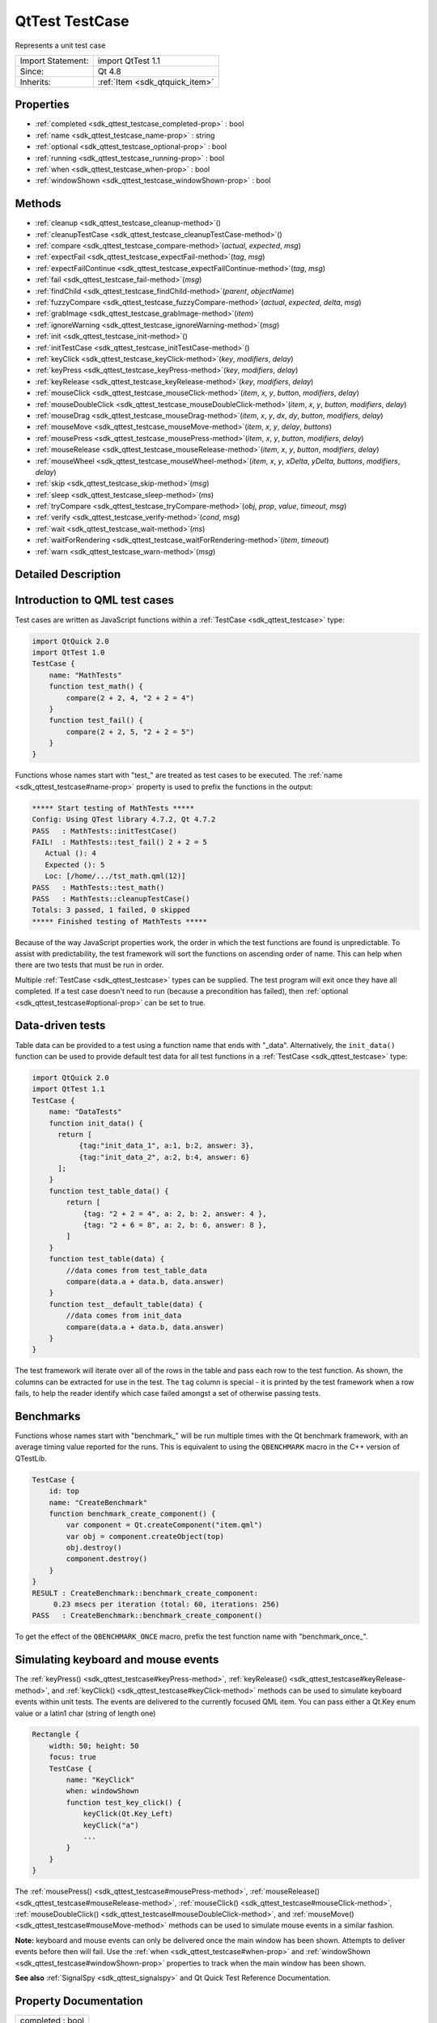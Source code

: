 .. _sdk_qttest_testcase:
QtTest TestCase
===============

Represents a unit test case

+--------------------------------------+--------------------------------------+
| Import Statement:                    | import QtTest 1.1                    |
+--------------------------------------+--------------------------------------+
| Since:                               | Qt 4.8                               |
+--------------------------------------+--------------------------------------+
| Inherits:                            | :ref:`Item <sdk_qtquick_item>`       |
+--------------------------------------+--------------------------------------+

Properties
----------

-  :ref:`completed <sdk_qttest_testcase_completed-prop>` : bool
-  :ref:`name <sdk_qttest_testcase_name-prop>` : string
-  :ref:`optional <sdk_qttest_testcase_optional-prop>` : bool
-  :ref:`running <sdk_qttest_testcase_running-prop>` : bool
-  :ref:`when <sdk_qttest_testcase_when-prop>` : bool
-  :ref:`windowShown <sdk_qttest_testcase_windowShown-prop>` : bool

Methods
-------

-  :ref:`cleanup <sdk_qttest_testcase_cleanup-method>`\ ()
-  :ref:`cleanupTestCase <sdk_qttest_testcase_cleanupTestCase-method>`\ ()
-  :ref:`compare <sdk_qttest_testcase_compare-method>`\ (*actual*,
   *expected*, *msg*)
-  :ref:`expectFail <sdk_qttest_testcase_expectFail-method>`\ (*tag*,
   *msg*)
-  :ref:`expectFailContinue <sdk_qttest_testcase_expectFailContinue-method>`\ (*tag*,
   *msg*)
-  :ref:`fail <sdk_qttest_testcase_fail-method>`\ (*msg*)
-  :ref:`findChild <sdk_qttest_testcase_findChild-method>`\ (*parent*,
   *objectName*)
-  :ref:`fuzzyCompare <sdk_qttest_testcase_fuzzyCompare-method>`\ (*actual*,
   *expected*, *delta*, *msg*)
-  :ref:`grabImage <sdk_qttest_testcase_grabImage-method>`\ (*item*)
-  :ref:`ignoreWarning <sdk_qttest_testcase_ignoreWarning-method>`\ (*msg*)
-  :ref:`init <sdk_qttest_testcase_init-method>`\ ()
-  :ref:`initTestCase <sdk_qttest_testcase_initTestCase-method>`\ ()
-  :ref:`keyClick <sdk_qttest_testcase_keyClick-method>`\ (*key*,
   *modifiers*, *delay*)
-  :ref:`keyPress <sdk_qttest_testcase_keyPress-method>`\ (*key*,
   *modifiers*, *delay*)
-  :ref:`keyRelease <sdk_qttest_testcase_keyRelease-method>`\ (*key*,
   *modifiers*, *delay*)
-  :ref:`mouseClick <sdk_qttest_testcase_mouseClick-method>`\ (*item*,
   *x*, *y*, *button*, *modifiers*, *delay*)
-  :ref:`mouseDoubleClick <sdk_qttest_testcase_mouseDoubleClick-method>`\ (*item*,
   *x*, *y*, *button*, *modifiers*, *delay*)
-  :ref:`mouseDrag <sdk_qttest_testcase_mouseDrag-method>`\ (*item*,
   *x*, *y*, *dx*, *dy*, *button*, *modifiers*, *delay*)
-  :ref:`mouseMove <sdk_qttest_testcase_mouseMove-method>`\ (*item*,
   *x*, *y*, *delay*, *buttons*)
-  :ref:`mousePress <sdk_qttest_testcase_mousePress-method>`\ (*item*,
   *x*, *y*, *button*, *modifiers*, *delay*)
-  :ref:`mouseRelease <sdk_qttest_testcase_mouseRelease-method>`\ (*item*,
   *x*, *y*, *button*, *modifiers*, *delay*)
-  :ref:`mouseWheel <sdk_qttest_testcase_mouseWheel-method>`\ (*item*,
   *x*, *y*, *xDelta*, *yDelta*, *buttons*, *modifiers*, *delay*)
-  :ref:`skip <sdk_qttest_testcase_skip-method>`\ (*msg*)
-  :ref:`sleep <sdk_qttest_testcase_sleep-method>`\ (*ms*)
-  :ref:`tryCompare <sdk_qttest_testcase_tryCompare-method>`\ (*obj*,
   *prop*, *value*, *timeout*, *msg*)
-  :ref:`verify <sdk_qttest_testcase_verify-method>`\ (*cond*,
   *msg*)
-  :ref:`wait <sdk_qttest_testcase_wait-method>`\ (*ms*)
-  :ref:`waitForRendering <sdk_qttest_testcase_waitForRendering-method>`\ (*item*,
   *timeout*)
-  :ref:`warn <sdk_qttest_testcase_warn-method>`\ (*msg*)

Detailed Description
--------------------

Introduction to QML test cases
------------------------------

Test cases are written as JavaScript functions within a
:ref:`TestCase <sdk_qttest_testcase>` type:

.. code:: cpp

    import QtQuick 2.0
    import QtTest 1.0
    TestCase {
        name: "MathTests"
        function test_math() {
            compare(2 + 2, 4, "2 + 2 = 4")
        }
        function test_fail() {
            compare(2 + 2, 5, "2 + 2 = 5")
        }
    }

Functions whose names start with "test\_" are treated as test cases to
be executed. The :ref:`name <sdk_qttest_testcase#name-prop>` property is
used to prefix the functions in the output:

.. code:: cpp

    ***** Start testing of MathTests *****
    Config: Using QTest library 4.7.2, Qt 4.7.2
    PASS   : MathTests::initTestCase()
    FAIL!  : MathTests::test_fail() 2 + 2 = 5
       Actual (): 4
       Expected (): 5
       Loc: [/home/.../tst_math.qml(12)]
    PASS   : MathTests::test_math()
    PASS   : MathTests::cleanupTestCase()
    Totals: 3 passed, 1 failed, 0 skipped
    ***** Finished testing of MathTests *****

Because of the way JavaScript properties work, the order in which the
test functions are found is unpredictable. To assist with
predictability, the test framework will sort the functions on ascending
order of name. This can help when there are two tests that must be run
in order.

Multiple :ref:`TestCase <sdk_qttest_testcase>` types can be supplied. The
test program will exit once they have all completed. If a test case
doesn't need to run (because a precondition has failed), then
:ref:`optional <sdk_qttest_testcase#optional-prop>` can be set to true.

Data-driven tests
-----------------

Table data can be provided to a test using a function name that ends
with "\_data". Alternatively, the ``init_data()`` function can be used
to provide default test data for all test functions in a
:ref:`TestCase <sdk_qttest_testcase>` type:

.. code:: cpp

    import QtQuick 2.0
    import QtTest 1.1
    TestCase {
        name: "DataTests"
        function init_data() {
          return [
               {tag:"init_data_1", a:1, b:2, answer: 3},
               {tag:"init_data_2", a:2, b:4, answer: 6}
          ];
        }
        function test_table_data() {
            return [
                {tag: "2 + 2 = 4", a: 2, b: 2, answer: 4 },
                {tag: "2 + 6 = 8", a: 2, b: 6, answer: 8 },
            ]
        }
        function test_table(data) {
            //data comes from test_table_data
            compare(data.a + data.b, data.answer)
        }
        function test__default_table(data) {
            //data comes from init_data
            compare(data.a + data.b, data.answer)
        }
    }

The test framework will iterate over all of the rows in the table and
pass each row to the test function. As shown, the columns can be
extracted for use in the test. The ``tag`` column is special - it is
printed by the test framework when a row fails, to help the reader
identify which case failed amongst a set of otherwise passing tests.

Benchmarks
----------

Functions whose names start with "benchmark\_" will be run multiple
times with the Qt benchmark framework, with an average timing value
reported for the runs. This is equivalent to using the ``QBENCHMARK``
macro in the C++ version of QTestLib.

.. code:: cpp

    TestCase {
        id: top
        name: "CreateBenchmark"
        function benchmark_create_component() {
            var component = Qt.createComponent("item.qml")
            var obj = component.createObject(top)
            obj.destroy()
            component.destroy()
        }
    }
    RESULT : CreateBenchmark::benchmark_create_component:
         0.23 msecs per iteration (total: 60, iterations: 256)
    PASS   : CreateBenchmark::benchmark_create_component()

To get the effect of the ``QBENCHMARK_ONCE`` macro, prefix the test
function name with "benchmark\_once\_".

Simulating keyboard and mouse events
------------------------------------

The :ref:`keyPress() <sdk_qttest_testcase#keyPress-method>`,
:ref:`keyRelease() <sdk_qttest_testcase#keyRelease-method>`, and
:ref:`keyClick() <sdk_qttest_testcase#keyClick-method>` methods can be used
to simulate keyboard events within unit tests. The events are delivered
to the currently focused QML item. You can pass either a Qt.Key enum
value or a latin1 char (string of length one)

.. code:: cpp

    Rectangle {
        width: 50; height: 50
        focus: true
        TestCase {
            name: "KeyClick"
            when: windowShown
            function test_key_click() {
                keyClick(Qt.Key_Left)
                keyClick("a")
                ...
            }
        }
    }

The :ref:`mousePress() <sdk_qttest_testcase#mousePress-method>`,
:ref:`mouseRelease() <sdk_qttest_testcase#mouseRelease-method>`,
:ref:`mouseClick() <sdk_qttest_testcase#mouseClick-method>`,
:ref:`mouseDoubleClick() <sdk_qttest_testcase#mouseDoubleClick-method>`,
and :ref:`mouseMove() <sdk_qttest_testcase#mouseMove-method>` methods can
be used to simulate mouse events in a similar fashion.

**Note:** keyboard and mouse events can only be delivered once the main
window has been shown. Attempts to deliver events before then will fail.
Use the :ref:`when <sdk_qttest_testcase#when-prop>` and
:ref:`windowShown <sdk_qttest_testcase#windowShown-prop>` properties to
track when the main window has been shown.

**See also** :ref:`SignalSpy <sdk_qttest_signalspy>` and Qt Quick Test
Reference Documentation.

Property Documentation
----------------------

.. _sdk_qttest_testcase_completed-prop:

+--------------------------------------------------------------------------+
|        \ completed : bool                                                |
+--------------------------------------------------------------------------+

This property will be set to true once the test case has completed
execution. Test cases are only executed once. The initial value is
false.

**See also** :ref:`running <sdk_qttest_testcase#running-prop>` and
:ref:`when <sdk_qttest_testcase#when-prop>`.

| 

.. _sdk_qttest_testcase_name-prop:

+--------------------------------------------------------------------------+
|        \ name : string                                                   |
+--------------------------------------------------------------------------+

This property defines the name of the test case for result reporting.
The default is the empty string.

.. code:: cpp

    TestCase {
        name: "ButtonTests"
        ...
    }

| 

.. _sdk_qttest_testcase_optional-prop:

+--------------------------------------------------------------------------+
|        \ optional : bool                                                 |
+--------------------------------------------------------------------------+

Multiple :ref:`TestCase <sdk_qttest_testcase>` types can be supplied in a
test application. The application will exit once they have all
completed. If a test case does not need to run (because a precondition
has failed), then this property can be set to true. The default value is
false.

.. code:: cpp

    TestCase {
        when: false
        optional: true
        function test_not_run() {
            verify(false)
        }
    }

**See also** :ref:`when <sdk_qttest_testcase#when-prop>` and
:ref:`completed <sdk_qttest_testcase#completed-prop>`.

| 

.. _sdk_qttest_testcase_running-prop:

+--------------------------------------------------------------------------+
|        \ running : bool                                                  |
+--------------------------------------------------------------------------+

This property will be set to true while the test case is running. The
initial value is false, and the value will become false again once the
test case completes.

**See also** :ref:`completed <sdk_qttest_testcase#completed-prop>` and
:ref:`when <sdk_qttest_testcase#when-prop>`.

| 

.. _sdk_qttest_testcase_when-prop:

+--------------------------------------------------------------------------+
|        \ when : bool                                                     |
+--------------------------------------------------------------------------+

This property should be set to true when the application wants the test
cases to run. The default value is true. In the following example, a
test is run when the user presses the mouse button:

.. code:: cpp

    Rectangle {
        id: foo
        width: 640; height: 480
        color: "cyan"
        MouseArea {
            id: area
            anchors.fill: parent
        }
        property bool bar: true
        TestCase {
            name: "ItemTests"
            when: area.pressed
            id: test1
            function test_bar() {
                verify(bar)
            }
        }
    }

The test application will exit once all
:ref:`TestCase <sdk_qttest_testcase>` types have been triggered and have
run. The :ref:`optional <sdk_qttest_testcase#optional-prop>` property can
be used to exclude a :ref:`TestCase <sdk_qttest_testcase>` type.

**See also** :ref:`optional <sdk_qttest_testcase#optional-prop>` and
:ref:`completed <sdk_qttest_testcase#completed-prop>`.

| 

.. _sdk_qttest_testcase_windowShown-prop:

+--------------------------------------------------------------------------+
|        \ windowShown : bool                                              |
+--------------------------------------------------------------------------+

This property will be set to true after the QML viewing window has been
displayed. Normally test cases run as soon as the test application is
loaded and before a window is displayed. If the test case involves
visual types and behaviors, then it may need to be delayed until after
the window is shown.

.. code:: cpp

    Button {
        id: button
        onClicked: text = "Clicked"
        TestCase {
            name: "ClickTest"
            when: windowShown
            function test_click() {
                button.clicked();
                compare(button.text, "Clicked");
            }
        }
    }

| 

Method Documentation
--------------------

.. _sdk_qttest_testcase_cleanup-method:

+--------------------------------------------------------------------------+
|        \ cleanup()                                                       |
+--------------------------------------------------------------------------+

This function is called after each test function that is executed in the
:ref:`TestCase <sdk_qttest_testcase>` type. The default implementation does
nothing. The application can provide its own implementation to perform
cleanup after each test function.

**See also** :ref:`init() <sdk_qttest_testcase#init-method>` and
:ref:`cleanupTestCase() <sdk_qttest_testcase#cleanupTestCase-method>`.

| 

.. _sdk_qttest_testcase_cleanupTestCase-method:

+--------------------------------------------------------------------------+
|        \ cleanupTestCase()                                               |
+--------------------------------------------------------------------------+

This function is called after all other test functions in the
:ref:`TestCase <sdk_qttest_testcase>` type have completed. The default
implementation does nothing. The application can provide its own
implementation to perform test case cleanup.

**See also**
:ref:`initTestCase() <sdk_qttest_testcase#initTestCase-method>` and
:ref:`cleanup() <sdk_qttest_testcase#cleanup-method>`.

| 

.. _sdk_qttest_testcase_compare-method:

+--------------------------------------------------------------------------+
|        \ compare( *actual*, *expected*, *msg*)                           |
+--------------------------------------------------------------------------+

Fails the current test case if *actual* is not the same as *expected*,
and displays the optional *message*. Similar to
``QCOMPARE(actual, expected)`` in C++.

**See also** :ref:`tryCompare() <sdk_qttest_testcase#tryCompare-method>`
and :ref:`fuzzyCompare <sdk_qttest_testcase#fuzzyCompare-method>`.

| 

.. _sdk_qttest_testcase_expectFail-method:

+--------------------------------------------------------------------------+
|        \ expectFail( *tag*, *msg*)                                       |
+--------------------------------------------------------------------------+

In a data-driven test, marks the row associated with *tag* as expected
to fail. When the fail occurs, display the *message*, abort the test,
and mark the test as passing. Similar to
``QEXPECT_FAIL(tag, message, Abort)`` in C++.

If the test is not data-driven, then *tag* must be set to the empty
string.

**See also**
:ref:`expectFailContinue() <sdk_qttest_testcase#expectFailContinue-method>`.

| 

.. _sdk_qttest_testcase_expectFailContinue-method:

+--------------------------------------------------------------------------+
|        \ expectFailContinue( *tag*, *msg*)                               |
+--------------------------------------------------------------------------+

In a data-driven test, marks the row associated with *tag* as expected
to fail. When the fail occurs, display the *message*, and then continue
the test. Similar to ``QEXPECT_FAIL(tag, message, Continue)`` in C++.

If the test is not data-driven, then *tag* must be set to the empty
string.

**See also** :ref:`expectFail() <sdk_qttest_testcase#expectFail-method>`.

| 

.. _sdk_qttest_testcase_fail-method:

+--------------------------------------------------------------------------+
|        \ fail( *msg*)                                                    |
+--------------------------------------------------------------------------+

Fails the current test case, with the optional *message*. Similar to
``QFAIL(message)`` in C++.

| 

.. _sdk_qttest_testcase_findChild-method:

+--------------------------------------------------------------------------+
|        \ findChild( *parent*, *objectName*)                              |
+--------------------------------------------------------------------------+

Returns the first child of *parent* with *objectName*, or ``null`` if no
such item exists. Both visual and non-visual children are searched
recursively, with visual children being searched first.

.. code:: cpp

    compare(findChild(item, "childObject"), expectedChildObject);

This QML method was introduced in Qt 5.4.

| 

.. _sdk_qttest_testcase_fuzzyCompare-method:

+--------------------------------------------------------------------------+
|        \ fuzzyCompare( *actual*, *expected*, *delta*, *msg*)             |
+--------------------------------------------------------------------------+

Fails the current test case if the difference betwen *actual* and
*expected* is greater than *delta*, and displays the optional *message*.
Similar to ``qFuzzyCompare(actual, expected)`` in C++ but with a
required *delta* value.

This function can also be used for color comparisons if both the
*actual* and *expected* values can be converted into color values. If
any of the differences for RGBA channel values are greater than *delta*,
the test fails.

**See also** :ref:`tryCompare() <sdk_qttest_testcase#tryCompare-method>`
and :ref:`compare() <sdk_qttest_testcase#compare-method>`.

| 

.. _sdk_qttest_testcase_grabImage-method:

+--------------------------------------------------------------------------+
|        \ grabImage( *item*)                                              |
+--------------------------------------------------------------------------+

Returns a snapshot image object of the given *item*.

The returned image object has the following methods:

-  red(x, y) Returns the red channel value of the pixel at *x*, *y*
   position
-  green(x, y) Returns the green channel value of the pixel at *x*, *y*
   position
-  blue(x, y) Returns the blue channel value of the pixel at *x*, *y*
   position
-  alpha(x, y) Returns the alpha channel value of the pixel at *x*, *y*
   position
-  pixel(x, y) Returns the color value of the pixel at *x*, *y* position
   For example:

   .. code:: cpp

       var image = grabImage(rect);
       compare(image.red(10, 10), 255);
       compare(image.pixel(20, 20), Qt.rgba(255, 0, 0, 255));

| 

.. _sdk_qttest_testcase_ignoreWarning-method:

+--------------------------------------------------------------------------+
|        \ ignoreWarning( *msg*)                                           |
+--------------------------------------------------------------------------+

Marks *message* as an ignored warning message. When it occurs, the
warning will not be printed and the test passes. If the message does not
occur, then the test will fail. Similar to
``QTest::ignoreMessage(QtWarningMsg, message)`` in C++.

**See also** :ref:`warn() <sdk_qttest_testcase#warn-method>`.

| 

.. _sdk_qttest_testcase_init-method:

+--------------------------------------------------------------------------+
|        \ init()                                                          |
+--------------------------------------------------------------------------+

This function is called before each test function that is executed in
the :ref:`TestCase <sdk_qttest_testcase>` type. The default implementation
does nothing. The application can provide its own implementation to
perform initialization before each test function.

**See also** :ref:`cleanup() <sdk_qttest_testcase#cleanup-method>` and
:ref:`initTestCase() <sdk_qttest_testcase#initTestCase-method>`.

| 

.. _sdk_qttest_testcase_initTestCase-method:

+--------------------------------------------------------------------------+
|        \ initTestCase()                                                  |
+--------------------------------------------------------------------------+

This function is called before any other test functions in the
:ref:`TestCase <sdk_qttest_testcase>` type. The default implementation does
nothing. The application can provide its own implementation to perform
test case initialization.

**See also**
:ref:`cleanupTestCase() <sdk_qttest_testcase#cleanupTestCase-method>` and
:ref:`init() <sdk_qttest_testcase#init-method>`.

| 

.. _sdk_qttest_testcase_keyClick-method:

+--------------------------------------------------------------------------+
|        \ keyClick( *key*, *modifiers*, *delay*)                          |
+--------------------------------------------------------------------------+

Simulates clicking of *key* with an optional *modifier* on the currently
focused item. If *delay* is larger than 0, the test will wait for
*delay* milliseconds.

**See also** :ref:`keyPress() <sdk_qttest_testcase#keyPress-method>` and
:ref:`keyRelease() <sdk_qttest_testcase#keyRelease-method>`.

| 

.. _sdk_qttest_testcase_keyPress-method:

+--------------------------------------------------------------------------+
|        \ keyPress( *key*, *modifiers*, *delay*)                          |
+--------------------------------------------------------------------------+

Simulates pressing a *key* with an optional *modifier* on the currently
focused item. If *delay* is larger than 0, the test will wait for
*delay* milliseconds.

**Note:** At some point you should release the key using
:ref:`keyRelease() <sdk_qttest_testcase#keyRelease-method>`.

**See also** :ref:`keyRelease() <sdk_qttest_testcase#keyRelease-method>`
and :ref:`keyClick() <sdk_qttest_testcase#keyClick-method>`.

| 

.. _sdk_qttest_testcase_keyRelease-method:

+--------------------------------------------------------------------------+
|        \ keyRelease( *key*, *modifiers*, *delay*)                        |
+--------------------------------------------------------------------------+

Simulates releasing a *key* with an optional *modifier* on the currently
focused item. If *delay* is larger than 0, the test will wait for
*delay* milliseconds.

**See also** :ref:`keyPress() <sdk_qttest_testcase#keyPress-method>` and
:ref:`keyClick() <sdk_qttest_testcase#keyClick-method>`.

| 

.. _sdk_qttest_testcase_mouseClick-method:

+--------------------------------------------------------------------------+
|        \ mouseClick( *item*, *x*, *y*, *button*, *modifiers*, *delay*)   |
+--------------------------------------------------------------------------+

Simulates clicking a mouse *button* with an optional *modifier* on an
*item*. The position of the click is defined by *x* and *y*. If *delay*
is specified, the test will wait for the specified amount of
milliseconds before pressing and before releasing the button.

The position given by *x* and *y* is transformed from the co-ordinate
system of *item* into window co-ordinates and then delivered. If *item*
is obscured by another item, or a child of *item* occupies that
position, then the event will be delivered to the other item instead.

**See also** :ref:`mousePress() <sdk_qttest_testcase#mousePress-method>`,
:ref:`mouseRelease() <sdk_qttest_testcase#mouseRelease-method>`,
:ref:`mouseDoubleClick() <sdk_qttest_testcase#mouseDoubleClick-method>`,
:ref:`mouseMove() <sdk_qttest_testcase#mouseMove-method>`,
:ref:`mouseDrag() <sdk_qttest_testcase#mouseDrag-method>`, and
:ref:`mouseWheel() <sdk_qttest_testcase#mouseWheel-method>`.

| 

.. _sdk_qttest_testcase_mouseDoubleClick-method:

+--------------------------------------------------------------------------+
|        \ mouseDoubleClick( *item*, *x*, *y*, *button*, *modifiers*,      |
| *delay*)                                                                 |
+--------------------------------------------------------------------------+

Simulates double-clicking a mouse *button* with an optional *modifier*
on an *item*. The position of the click is defined by *x* and *y*. If
*delay* is specified, the test will wait for the specified amount of
milliseconds before pressing and before releasing the button.

The position given by *x* and *y* is transformed from the co-ordinate
system of *item* into window co-ordinates and then delivered. If *item*
is obscured by another item, or a child of *item* occupies that
position, then the event will be delivered to the other item instead.

**See also** :ref:`mousePress() <sdk_qttest_testcase#mousePress-method>`,
:ref:`mouseRelease() <sdk_qttest_testcase#mouseRelease-method>`,
:ref:`mouseClick() <sdk_qttest_testcase#mouseClick-method>`,
:ref:`mouseMove() <sdk_qttest_testcase#mouseMove-method>`,
:ref:`mouseDrag() <sdk_qttest_testcase#mouseDrag-method>`, and
:ref:`mouseWheel() <sdk_qttest_testcase#mouseWheel-method>`.

| 

.. _sdk_qttest_testcase_mouseDrag-method:

+--------------------------------------------------------------------------+
|        \ mouseDrag( *item*, *x*, *y*, *dx*, *dy*, *button*, *modifiers*, |
| *delay*)                                                                 |
+--------------------------------------------------------------------------+

Simulates dragging the mouse on an *item* with *button* pressed and an
optional *modifier*. The initial drag position is defined by *x* and
*y*, and drag distance is defined by *dx* and *dy*. If *delay* is
specified, the test will wait for the specified amount of milliseconds
before releasing the button.

The position given by *x* and *y* is transformed from the co-ordinate
system of *item* into window co-ordinates and then delivered. If *item*
is obscured by another item, or a child of *item* occupies that
position, then the event will be delivered to the other item instead.

Note: this method does not imply a drop action, to make a drop, an
additional
:ref:`mouseRelease <sdk_qttest_testcase#mouseRelease-method>`\ (item, x +
dx, y + dy) is needed.

**See also** :ref:`mousePress() <sdk_qttest_testcase#mousePress-method>`,
:ref:`mouseClick() <sdk_qttest_testcase#mouseClick-method>`,
:ref:`mouseDoubleClick() <sdk_qttest_testcase#mouseDoubleClick-method>`,
:ref:`mouseMove() <sdk_qttest_testcase#mouseMove-method>`,
:ref:`mouseRelease() <sdk_qttest_testcase#mouseRelease-method>`, and
:ref:`mouseWheel() <sdk_qttest_testcase#mouseWheel-method>`.

| 

.. _sdk_qttest_testcase_mouseMove-method:

+--------------------------------------------------------------------------+
|        \ mouseMove( *item*, *x*, *y*, *delay*, *buttons*)                |
+--------------------------------------------------------------------------+

Moves the mouse pointer to the position given by *x* and *y* within
*item*. If a *delay* (in milliseconds) is given, the test will wait
before moving the mouse pointer.

The position given by *x* and *y* is transformed from the co-ordinate
system of *item* into window co-ordinates and then delivered. If *item*
is obscured by another item, or a child of *item* occupies that
position, then the event will be delivered to the other item instead.

**See also** :ref:`mousePress() <sdk_qttest_testcase#mousePress-method>`,
:ref:`mouseRelease() <sdk_qttest_testcase#mouseRelease-method>`,
:ref:`mouseClick() <sdk_qttest_testcase#mouseClick-method>`,
:ref:`mouseDoubleClick() <sdk_qttest_testcase#mouseDoubleClick-method>`,
:ref:`mouseDrag() <sdk_qttest_testcase#mouseDrag-method>`, and
:ref:`mouseWheel() <sdk_qttest_testcase#mouseWheel-method>`.

| 

.. _sdk_qttest_testcase_mousePress-method:

+--------------------------------------------------------------------------+
|        \ mousePress( *item*, *x*, *y*, *button*, *modifiers*, *delay*)   |
+--------------------------------------------------------------------------+

Simulates pressing a mouse *button* with an optional *modifier* on an
*item*. The position is defined by *x* and *y*. If *delay* is specified,
the test will wait for the specified amount of milliseconds before the
press.

The position given by *x* and *y* is transformed from the co-ordinate
system of *item* into window co-ordinates and then delivered. If *item*
is obscured by another item, or a child of *item* occupies that
position, then the event will be delivered to the other item instead.

**See also**
:ref:`mouseRelease() <sdk_qttest_testcase#mouseRelease-method>`,
:ref:`mouseClick() <sdk_qttest_testcase#mouseClick-method>`,
:ref:`mouseDoubleClick() <sdk_qttest_testcase#mouseDoubleClick-method>`,
:ref:`mouseMove() <sdk_qttest_testcase#mouseMove-method>`,
:ref:`mouseDrag() <sdk_qttest_testcase#mouseDrag-method>`, and
:ref:`mouseWheel() <sdk_qttest_testcase#mouseWheel-method>`.

| 

.. _sdk_qttest_testcase_mouseRelease-method:

+--------------------------------------------------------------------------+
|        \ mouseRelease( *item*, *x*, *y*, *button*, *modifiers*, *delay*) |
+--------------------------------------------------------------------------+

Simulates releasing a mouse *button* with an optional *modifier* on an
*item*. The position of the release is defined by *x* and *y*. If
*delay* is specified, the test will wait for the specified amount of
milliseconds before releasing the button.

The position given by *x* and *y* is transformed from the co-ordinate
system of *item* into window co-ordinates and then delivered. If *item*
is obscured by another item, or a child of *item* occupies that
position, then the event will be delivered to the other item instead.

**See also** :ref:`mousePress() <sdk_qttest_testcase#mousePress-method>`,
:ref:`mouseClick() <sdk_qttest_testcase#mouseClick-method>`,
:ref:`mouseDoubleClick() <sdk_qttest_testcase#mouseDoubleClick-method>`,
:ref:`mouseMove() <sdk_qttest_testcase#mouseMove-method>`,
:ref:`mouseDrag() <sdk_qttest_testcase#mouseDrag-method>`, and
:ref:`mouseWheel() <sdk_qttest_testcase#mouseWheel-method>`.

| 

.. _sdk_qttest_testcase_mouseWheel-method:

+--------------------------------------------------------------------------+
|        \ mouseWheel( *item*, *x*, *y*, *xDelta*, *yDelta*, *buttons*,    |
| *modifiers*, *delay*)                                                    |
+--------------------------------------------------------------------------+

Simulates rotating the mouse wheel on an *item* with *button* pressed
and an optional *modifier*. The position of the wheel event is defined
by *x* and *y*. If *delay* is specified, the test will wait for the
specified amount of milliseconds before releasing the button.

The position given by *x* and *y* is transformed from the co-ordinate
system of *item* into window co-ordinates and then delivered. If *item*
is obscured by another item, or a child of *item* occupies that
position, then the event will be delivered to the other item instead.

The *xDelta* and *yDelta* contain the wheel rotation distance in eighths
of a degree. see QWheelEvent::angleDelta() for more details.

**See also** :ref:`mousePress() <sdk_qttest_testcase#mousePress-method>`,
:ref:`mouseClick() <sdk_qttest_testcase#mouseClick-method>`,
:ref:`mouseDoubleClick() <sdk_qttest_testcase#mouseDoubleClick-method>`,
:ref:`mouseMove() <sdk_qttest_testcase#mouseMove-method>`,
:ref:`mouseRelease() <sdk_qttest_testcase#mouseRelease-method>`,
:ref:`mouseDrag() <sdk_qttest_testcase#mouseDrag-method>`, and
QWheelEvent::angleDelta().

| 

.. _sdk_qttest_testcase_skip-method:

+--------------------------------------------------------------------------+
|        \ skip( *msg*)                                                    |
+--------------------------------------------------------------------------+

Skips the current test case and prints the optional *message*. If this
is a data-driven test, then only the current row is skipped. Similar to
``QSKIP(message)`` in C++.

| 

.. _sdk_qttest_testcase_sleep-method:

+--------------------------------------------------------------------------+
|        \ sleep( *ms*)                                                    |
+--------------------------------------------------------------------------+

Sleeps for *ms* milliseconds without processing Qt events.

**See also** :ref:`wait() <sdk_qttest_testcase#wait-method>` and
:ref:`waitForRendering() <sdk_qttest_testcase#waitForRendering-method>`.

| 

.. _sdk_qttest_testcase_tryCompare-method:

+--------------------------------------------------------------------------+
|        \ tryCompare( *obj*, *prop*, *value*, *timeout*, *msg*)           |
+--------------------------------------------------------------------------+

Fails the current test case if the specified *property* on *obj* is not
the same as *expected*, and displays the optional *message*. The test
will be retried multiple times until the *timeout* (in milliseconds) is
reached.

This function is intended for testing applications where a property
changes value based on asynchronous events. Use
:ref:`compare() <sdk_qttest_testcase#compare-method>` for testing
synchronous property changes.

.. code:: cpp

    tryCompare(img, "status", BorderImage.Ready)
    compare(img.width, 120)
    compare(img.height, 120)
    compare(img.horizontalTileMode, BorderImage.Stretch)
    compare(img.verticalTileMode, BorderImage.Stretch)

:ref:`SignalSpy::wait() <sdk_qttest_signalspy#wait-method>` provides an
alternative method to wait for a signal to be emitted.

**See also** :ref:`compare() <sdk_qttest_testcase#compare-method>` and
:ref:`SignalSpy::wait() <sdk_qttest_signalspy#wait-method>`.

| 

.. _sdk_qttest_testcase_verify-method:

+--------------------------------------------------------------------------+
|        \ verify( *cond*, *msg*)                                          |
+--------------------------------------------------------------------------+

Fails the current test case if *condition* is false, and displays the
optional *message*. Similar to ``QVERIFY(condition)`` or
``QVERIFY2(condition, message)`` in C++.

| 

.. _sdk_qttest_testcase_wait-method:

+--------------------------------------------------------------------------+
|        \ wait( *ms*)                                                     |
+--------------------------------------------------------------------------+

Waits for *ms* milliseconds while processing Qt events.

**See also** :ref:`sleep() <sdk_qttest_testcase#sleep-method>` and
:ref:`waitForRendering() <sdk_qttest_testcase#waitForRendering-method>`.

| 

.. _sdk_qttest_testcase_waitForRendering-method:

+--------------------------------------------------------------------------+
|        \ waitForRendering( *item*, *timeout*)                            |
+--------------------------------------------------------------------------+

Waits for *timeout* milliseconds or until the *item* is rendered by the
renderer. Returns true if ``item`` is rendered in *timeout*
milliseconds, otherwise returns false. The default *timeout* value is
5000.

**See also** :ref:`sleep() <sdk_qttest_testcase#sleep-method>` and
:ref:`wait() <sdk_qttest_testcase#wait-method>`.

| 

.. _sdk_qttest_testcase_warn-method:

+--------------------------------------------------------------------------+
|        \ warn( *msg*)                                                    |
+--------------------------------------------------------------------------+

Prints *message* as a warning message. Similar to ``QWARN(message)`` in
C++.

**See also**
:ref:`ignoreWarning() <sdk_qttest_testcase#ignoreWarning-method>`.

| 
